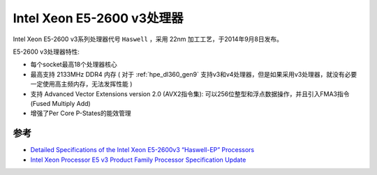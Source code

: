 .. _xeon_e5-2600_v3:

===============================
Intel Xeon E5-2600 v3处理器
===============================

Intel Xeon E5-2600 v3系列处理器代号 ``Haswell`` ，采用 22nm 加工工艺，于2014年9月8日发布。

E5-2600 v3处理器特性:

- 每个socket最高18个处理器核心
- 最高支持 2133MHz DDR4 内存 ( 对于 :ref:`hpe_dl360_gen9` 支持v3和v4处理器，但是如果采用v3处理器，就没有必要一定使用高主频内存，无法发挥性能 )
- 支持 Advanced Vector Extensions version 2.0 (AVX2指令集): 可以256位整型和浮点数据操作，并且引入FMA3指令(Fused Multiply Add)
- 增强了Per Core P-States的能效管理

参考
=====

- `Detailed Specifications of the Intel Xeon E5-2600v3 “Haswell-EP” Processors <https://www.microway.com/knowledge-center-articles/detailed-specifications-intel-xeon-e5-2600v3-haswell-ep-processors/>`_
- `Intel Xeon Processor E5 v3 Product Family Processor Specification Update <https://gzhls.at/blob/ldb/7/f/e/b/4e72b7b3723b03f38bd88ea8ded2af8dd462.pdf>`_
